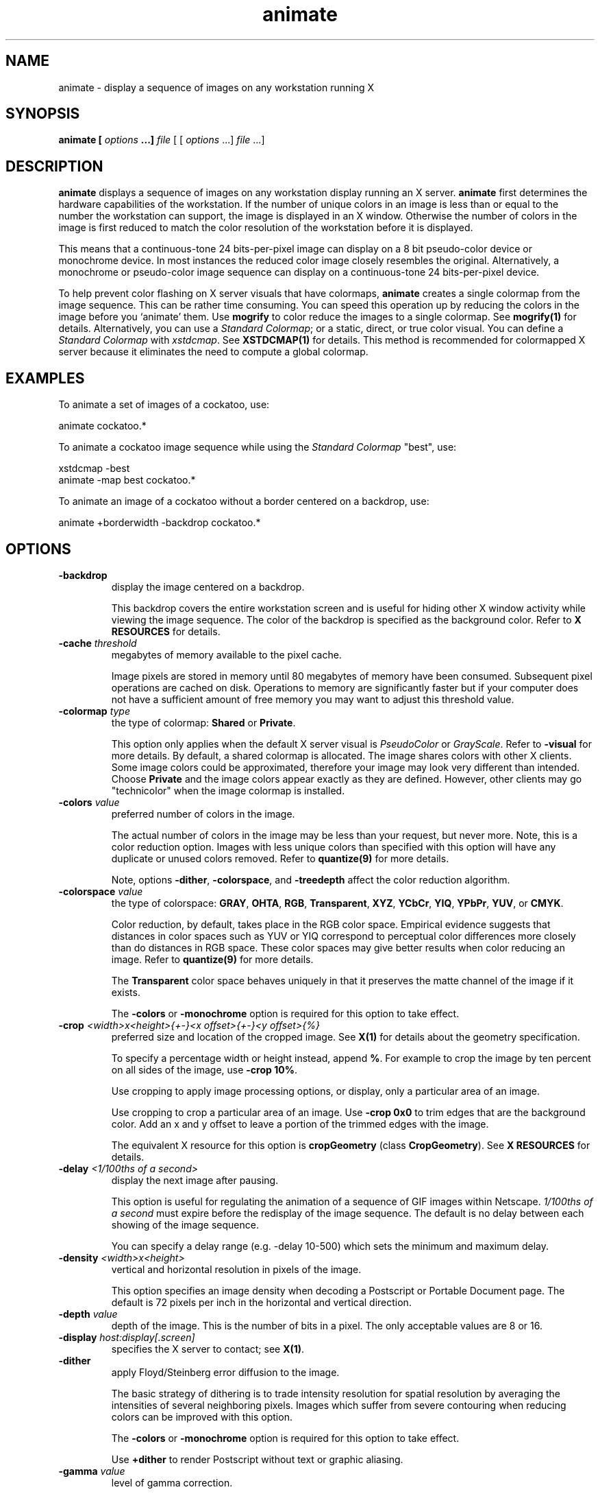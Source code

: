 .ad l
.nh
.TH animate 1 "$Date$" "ImageMagick"
.SH NAME
animate - display a sequence of images on any workstation running X
.SH SYNOPSIS
.B "animate" [ \fIoptions\fP ...] \fIfile\fP
[ [ \fIoptions\fP ...] \fIfile\fP ...]
.SH DESCRIPTION
\fBanimate\fP displays a sequence of images on any workstation display
running an X server.  \fBanimate\fP first determines the hardware
capabilities of the workstation.  If the number of unique colors in an
image is less than or equal to the number the workstation can support,
the image is displayed in an X window.  Otherwise the number of colors
in the image is first reduced to match the color resolution of the
workstation before it is displayed.

This means that a continuous-tone 24 bits-per-pixel image can display on a
8 bit pseudo-color device or monochrome device.  In most instances the
reduced color image closely resembles the original.  Alternatively, a
monochrome or pseudo-color image sequence can display on a continuous-tone
24 bits-per-pixel device.

To help prevent color flashing on X server visuals that have colormaps,
\fBanimate\fP creates a single colormap from the image sequence.  This can
be rather time consuming.  You can speed this operation up by reducing
the colors in the image before you `animate' them.  Use \fBmogrify\fP
to color reduce the images to a single colormap.  See \fBmogrify(1)\fP for
details.  Alternatively, you can use a \fIStandard Colormap\fP; or a static,
direct, or true color visual.  You can define a \fIStandard Colormap\fP with
\fIxstdcmap\fP.  See \fBXSTDCMAP(1)\fP for details.  This method is recommended
for colormapped X server because it eliminates the need to compute a global
colormap.
.SH EXAMPLES
To animate a set of images of a cockatoo, use:

.nf
     animate cockatoo.*
.fi

To animate a cockatoo image sequence while using the \fIStandard Colormap\fP
"best", use:

.nf
     xstdcmap -best
     animate -map best cockatoo.*
.fi

To animate an image of a cockatoo without a border centered on a
backdrop, use:

.nf
     animate +borderwidth -backdrop cockatoo.*
.fi
.SH OPTIONS
.TP
.B "-backdrop"
display the image centered on a backdrop.

This backdrop covers the entire workstation screen and is useful for
hiding other X window activity while viewing the image sequence.   The color
of the backdrop is specified as the background color.  Refer to \fBX
RESOURCES\fP for details.
.TP
.B "-cache \fIthreshold\fP"
megabytes of memory available to the pixel cache.

Image pixels are stored in memory until 80 megabytes of memory
have been consumed.  Subsequent pixel operations are cached on disk.
Operations to memory are significantly faster but if your computer does not
have a sufficient amount of free memory you may want to adjust this threshold
value.
.TP
.B "-colormap \fItype\fP"
the type of colormap: \fBShared\fP or \fBPrivate\fP.

This option only applies when the default X server visual is
\fIPseudoColor\fP or \fIGrayScale\fP.  Refer to \fB-visual\fP for more
details.  By default, a shared colormap is allocated.  The image shares
colors with other X clients.  Some image colors could be approximated,
therefore your image may look very different than intended.  Choose
\fBPrivate\fP and the image colors appear exactly as they are
defined.  However, other clients may go "technicolor" when the image
colormap is installed.
.TP
.B "-colors \fIvalue\fP"
preferred number of colors in the image.

The actual number of colors in the image may be less than your request,
but never more.  Note, this is a color reduction option.  Images with
less unique colors than specified with this option will have any duplicate
or unused colors removed.
Refer to \fBquantize(9)\fP for more details.

Note, options \fB-dither\fP, \fB-colorspace\fP, and \fB-treedepth\fP affect
the color reduction algorithm.
.TP
.B "-colorspace \fIvalue\fP"
the type of colorspace: \fBGRAY\fP, \fBOHTA\fP, \fBRGB\fP,
\fBTransparent\fP, \fBXYZ\fP, \fBYCbCr\fP, \fBYIQ\fP, \fBYPbPr\fP,
\fBYUV\fP, or \fBCMYK\fP.

Color reduction, by default, takes place in the RGB color space.
Empirical evidence suggests that distances in color spaces such as YUV
or YIQ correspond to perceptual color differences more closely
than do distances in RGB space.  These color spaces may give better
results when color reducing an image.  Refer to \fBquantize(9)\fP for
more details.

The \fBTransparent\fP color space behaves uniquely in that it preserves
the matte channel of the image if it exists.

The \fB-colors\fP or \fB-monochrome\fP option is required for this option
to take effect.
.TP
.B "-crop \fI<width>x<height>{\+-}<x offset>{\+-}<y offset>{%}\fP"
preferred size and location of the cropped image.  See \fBX(1)\fP for details
about the geometry specification.

To specify a percentage width or height instead, append \fB%\fP.  For example
to crop the image by ten percent on all sides of the image, use \fB-crop 10%\fP.

Use cropping to apply image processing options, or display, only a
particular area of an image.  

Use cropping to crop a particular area of an image.   Use \fB-crop
0x0\fP to trim edges that are the background color.  Add an x and y offset
to leave a portion of the trimmed edges with the image.

The equivalent X resource for this option is \fBcropGeometry\fP
(class \fBCropGeometry\fP).  See \fBX RESOURCES\fP for details.
.TP
.B "-delay \fI<1/100ths of a second>\fP"
display the next image after pausing.

This option is useful for regulating the animation of a sequence of
GIF images within Netscape.  \fI1/100ths of a second\fP must expire
before the redisplay of the image sequence.  The default is no delay
between each showing of the image sequence.

You can specify a delay range (e.g. -delay 10-500) which sets the
minimum and maximum delay.
.TP
.B "-density \fI<width>x<height>\fP
vertical and horizontal resolution in pixels of the image.

This option specifies an image density when decoding a Postscript or Portable
Document page.  The default is 72 pixels per inch in the horizontal and
vertical direction.
.TP
.B "-depth \fIvalue\fP"
depth of the image.  This is the number of bits in a pixel.  The only
acceptable values are 8 or 16.
.TP
.B "-display \fIhost:display[.screen]\fP"
specifies the X server to contact; see \fBX(1)\fP.
.TP
.B "-dither"
apply Floyd/Steinberg error diffusion to the image.

The basic strategy of dithering is to trade intensity resolution for
spatial resolution by averaging the intensities of several neighboring
pixels.  Images which suffer from severe contouring when reducing colors
can be improved with this option.

The \fB-colors\fP or \fB-monochrome\fP option is required for this option
to take effect.

Use \fB+dither\fP to render Postscript without text or graphic aliasing.
.TP
.B "-gamma \fIvalue\fP"
level of gamma correction.

The same color image displayed on two different workstations may look
different due to differences in the display monitor.  Use gamma
correction to adjust for this color difference.  Reasonable values
extend from 0.8 to 2.3.

You can apply separate gamma values to the red, green, and blue
channels of the image with a gamma value list delineated with slashes
(i.e. 1.7/2.3/1.2).

Use \fB+gamma\fP to set the image gamma level without actually adjusting
the image pixels.  This option is useful if the image is of a known
gamma but not set as an image attribute (e.g. PNG images).
.TP
.B "-geometry \fI<width>x<height>{\+-}<x offset>{\+-}<y offset>{%}{@}{!}{<}{>}\fP"
preferred size and location of the Image window.  See \fBX(1)\fP for details
about the geometry specification.  By default, the window size is the image
size and the location is chosen by you when it is mapped.

By default, the width and height are maximum values.  That is, the
image is expanded or contracted to fit the width and height value while
maintaining the aspect ratio of the image.  Append an exclamation point
to the geometry to force the image size to exactly the size you
specify.  For example, if you specify \fB640x480!\fP the image width is
set to 640 pixels and height to 480.  If only one factor is
specified, both the width and height assume the value.

To specify a percentage width or height instead, append \fB%\fP.  The
image size is multiplied by the width and height percentages to obtain
the final image dimensions.  To increase the size of an image, use a
value greater than 100 (e.g. 125%).  To decrease an image's size, use a
percentage less than 100.

Use \fB@\fP to specify the maximum area in pixels of an image.

Use \fB>\fP to change the dimensions of the image \fIonly\fP
if its size exceeds the geometry specification.  \fB<>\fP resizes
the image \fIonly\fP if its dimensions is less than the geometry
specification.  For example, if you specify \fB'640x480>'\fP and the
image size is 512x512, the image size does not change.  However, if
the image is 1024x1024, it is resized to 640x480.

When displaying an image on an X server, \fI<x offset>\fP and
\fI<y offset>\fP is relative to the root window.

The equivalent X resource for this option is \fBgeometry\fP
(class \fBGeometry\fP).  See \fBX RESOURCES\fP for details.
.TP
.B "-interlace \fItype\fP"
the type of interlacing scheme: \fBNone\fP, \fBLine\fP, \fBPlane\fP, or
\fBPartition\fP.  The default is \fBNone\fP.

This option is used to specify the type of interlacing scheme for raw
image formats such as \fBRGB\fP or \fBYUV\fP.  \fBNone\fP means do not
interlace (RGBRGBRGBRGBRGBRGB...), \fBLine\fP uses scanline
interlacing (RRR...GGG...BBB...RRR...GGG...BBB...), and \fBPlane\fP uses
plane interlacing (RRRRRR...GGGGGG...BBBBBB...).  \fBPartition\fP is like
plane except the different planes are saved to individual files (e.g.
image.R, image.G, and image.B).

Use \fBLine\fP, or \fBPlane\fP to create an interlaced GIF or progressive
JPEG image.
.TP
.B "-map \fItype\fP"
display image using this \fIStandard Colormap\fP type.

Choose from these \fIStandard Colormap\fP types:

    best
    default
    gray
    red
    green
    blue

The \fIX server\fP must support the \fIStandard Colormap\fP you choose,
otherwise an error occurs.  Use \fBlist\fP as the type and \fBanimate(1)\fP
searches the list of colormap types in top-to-bottom order until one is
located. See \fBxstdcmap(1)\fP for one way of creating \fIStandard Colormaps\fP.
.TP
.B "-monochrome"
transform the image to black and white.
.TP
.B "-pause \fI<seconds>\fP"
the number of \fIseconds\fP to pause before repeating your animation sequence.
.TP
.B "-remote \fIstring\fP"
execute a command in an remote display process.

The only command recognized at this time is the name of an image file to
load.
.TP
.B "-rotate \fIdegrees{<}{>}\fP"
apply Paeth image rotation to the image.

Use \fB>\fP to rotate the image \fIonly\fP if its width exceeds the
height.  \fB<\fP rotates the image \fIonly\fP if its width is less than
the height.  For example, if you specify \fB-90>\fP and the image size
is 480x640, the image is not rotated by the specified angle.  However,
if the image is 640x480, it is rotated by -90 degrees.

Empty triangles left over from rotating the image are filled with
the color defined as \fBbordercolor\fP (class \fBborderColor\fP).
.TP
.B "-scene \fIvalue{-value}\fP"
image scene number.

Use this option to specify an image sequence with a single filename. See
the discussion of \fIfile\fP below for details.
.TP
.B "-size \fI<width>x<height>{+offset}"
width and height of the image.

Use this option to specify the width and height of raw images whose
dimensions are unknown such as \fBGRAY\fP, \fBRGB\fP, or \fBCMYK\fP.
In addition to width and height, use \fB-size\fP to skip any header
information in the image or tell the number of colors in a \fBMAP\fP
image file, (e.g. -size 640x512+256).
.TP
.B "-title \fIstring\fP"
assign a title to the displayed image.

Use this option to assign a specific title to the image.  This is
assigned to the image window and is typically displayed in the window
title bar.  Optionally you can include the image filename, type, width,
height, or other image attributes by embedding special format characters:

.nf
    %b   file size
    %c   comment
    %d   directory
    %e   filename extention
    %f   filename
    %h   height
    %i   input filename
    %k   number of unique colors
    %l   label
    %m   magick
    %n   number of scenes
    %o   output filename
    %p   page number
    %q   quantum depth
    %s   scene number
    %t   top of filename
    %u   unique temporary filename
    %w   width
    %x   x resolution
    %y   y resolution
    \\n   newline
    \\r   carriage return
.fi

For example,

.nf
     -title "%m:%f %wx%h"
.fi

produces an image title of \fBMIFF:bird.miff 512x480\fP for an image
titled \fBbird.miff\fP and whose width is 512 and height is 480.

If the first character of \fIstring\fP is \fB@\fP, the image title is read
from a file titled by the remaining characters in the string.
.TP
.B "-treedepth \fIvalue\fP"
Normally, this integer value is zero or one.  A zero or one tells
\fBanimate\fP to choose a optimal tree depth for the color reduction
algorithm.

An optimal depth generally allows the best representation of the source
image with the fastest computational speed and the least amount of
memory.  However, the default depth is inappropriate for some images.
To assure the best representation, try values between 2 and 8 for this
parameter.  Refer to \fBquantize(9)\fP for more details.

The \fB-colors\fP or \fB-monochrome\fP option is required for this option
to take effect.
.TP
.B -verbose
print detailed information about the image.

This information is printed: image scene number;  image name;  image
size; the image class (\fIDirectClass\fP or \fIPseudoClass\fP);  the total
number of unique colors;  and the number of seconds to read and
transform the image.  Refer to \fBmiff(5)\fP for a description of
the image class.

If \fB-colors\fP is also specified, the total unique colors in the image
and color reduction error values are printed.  Refer to \fBquantize(9)\fP
for a description of these values.
.TP
.B "-visual \fItype\fP"
animate images using this visual type.

Choose from these visual classes:

.nf
    StaticGray
    GrayScale
    StaticColor
    PseudoColor
    TrueColor
    DirectColor
    default
    \fIvisual id\fP
.fi

The X server must support the visual you choose, otherwise an error occurs.
If a visual is not specified, the visual class that can display the most
simultaneous colors on the default screen is chosen.
.TP
.B "-window \fIid\fP"
set the background pixmap of this window to the image.

\fIid\fP can be a window id or name.  Specify \fBroot\fP to select X's root
window as the target window.

By default the image is tiled onto the background of the target
window.   If \fB-backdrop\fP or \fB-geometry\fP are specified, the
image is surrounded by the background color.  Refer to \fBX
RESOURCES\fP for details.

The image will not display on the root window if the image has more
unique colors than the target window colormap allows.  Use
\fB-colors\fP to reduce the number of colors.
.PP
In addition to those listed above, you can specify these standard X
resources as command line options:  \fB-background\fP,
\fB-bordercolor\fP, \fB-borderwidth\fP,  \fB-font\fP,
\fB-foreground\fP, \fB-iconGeometry\fP, \fB-iconic\fP, \fB-mattecolor\fP,
\fB-name\fP, or \fB-title\fP.  See \fBX RESOURCES\fP for details.

Any option you specify on the command line remains in effect until it is
explicitly changed by specifying the option again with a different effect.
For example, to animate two images, the first with 32 colors and the
second with only 16 colors, use:

.nf
     animate -colors 32 cockatoo.1 -colors 16 cockatoo.2
.fi

Options are processed in command line order.
Any option you specify on the command line remains in effect until it is
explicitly changed by specifying the option again with a different effect.

By default, the image format is determined by its magic number. To
specify a particular image format, precede the filename with an image
format name and a colon (i.e. ps:image) or specify the image type as
the filename suffix (i.e. image.ps).  See \fBconvert(1)\fP for a list
of valid image formats.

When you specify \fBX\fP as your image type, the filename has special
meaning.  It specifies an X window by id, name, or \fBroot\fP.  If no
filename is specified, the window is selected by clicking the mouse in
the desired window.

Specify \fIfile\fP as \fI-\fP for standard input, If \fIfile\fP has the
extension \fB.Z\fP or \fB.gz\fP, the file is uncompressed with
\fBuncompress\fP or \fBgunzip\fP respectively. Precede the image file
name with \fI|\fP to pipe from a system command.

Use an optional index enclosed in brackets after a file name to specify
a desired subimage of a multi-resolution image format like Photo CD
(e.g. img0001.pcd[4]) or a range for MPEG images (e.g. video.mpg[50-75]).
A subimage specification can be disjoint (e.g. image.tiff[2,7,4]).
For raw images, specify a subimage with a geometry (e.g.  -size 640x512
image.rgb[320x256+50+50]).

Single images are read with the filename you specify.  Alternatively,
you can animate an image sequence with a single filename.  Define the
range of the image sequence with \fI-scene\fP.  Each image in the
range is read with the filename followed by a period (\fB.\fP)
and the scene number.  You can change this behavior by embedding a
\fBprintf\fP format specification in the file name.  For example,

.nf
     -scene 0-9 image%02d.miff
.fi

animates files image00.miff, image01.miff, through image09.miff.

Image filenames may appear in any order on the command line if the image
format is \fIMIFF\fP (refer to \fBmiff(5)\fP and the \fBscene\fP keyword is
specified in the image.  Otherwise the images will display in the order
they appear on the command line.
.SH BUTTONS
Press any button to map or unmap the Command widget.  See
the next section for more information about the Command widget.
.SH COMMAND WIDGET
The Command widget lists a number of sub-menus and commands.  They are

.nf
    Animate
      Open
      Play
      Step
      Repeat
      Auto Reverse
    Speed
      Faster
      Slower
    Direction
      Forward
      Reverse
    Help
      Help
      Browse Documentation
      About Display
    Image Info
    Quit
.fi

Menu items with a indented triangle have a sub-menu.  They are
represented above as the indented items.  To access a sub-menu item,
move the pointer to the appropriate menu and press a button and drag.
When you find the desired sub-menu item, release the button and the
command is executed.  Move the pointer away from the sub-menu if you
decide not to execute a particular command.
.SH KEYBOARD ACCELERATORS
Accelerators are one or two key presses that effect a particular command.
The keyboard accelerators that \fBanimate(1)\fP understands is:
.TP
.B "Ctl+O"
Press to load an image from a file.
.TP
.B "space"
Press to display the next image in the sequence.
.TP
.B "<"
Press to speed-up the display of the images.  Refer to \fB-delay\fP for more
information.
.TP
.B ">"
Press to slow the display of the images.  Refer to \fB-delay\fP for more
information.
.TP
.B "F1"
Press to display helpful information about \fBanimate(1)\fP.
.TP
.B "Find"
Press to browse documentation about \fBImageMagick\fP.
.TP
.B "?"
Press to display information about the image.  Press any key or button
to erase the information.

This information is printed: image name;  image size; and the total
number of unique colors in the image.
.TP
.B "Ctl-q"
Press to discard all images and exit program.
.SH "X RESOURCES"
\fBanimate\fP options can appear on the command line or in your X
resource file.  Options on the command line supersede values specified
in your X resource file.  See \fBX(1)\fP for more information on X
resources.

All \fBanimate\fP options have a corresponding X resource.  In addition,
the \fBanimate\fP program uses the following X resources:
.TP
.B background (\fIclass\fP Background)
Specifies the preferred color to use for the Image window background.  The
default is #ccc.
.TP
.B borderColor (\fIclass\fP BorderColor)
Specifies the preferred color to use for the Image window border.  The
default is #ccc.
.TP
.B borderWidth (\fIclass\fP BorderWidth)
Specifies the width in pixels of the Image window border.  The default is 2.
.TP
.B font (\fIclass\fP Font or FontList)
Specifies the name of the preferred font to use in normal formatted
text.  The default is 14 point \fIHelvetica\fP.
.TP
.B foreground (\fIclass\fP Foreground)
Specifies the preferred color to use for text within the Image window.  The
default is black.
.TP
.B geometry (\fIclass\fP geometry)
Specifies the preferred size and position of the image window.
It is not necessarily obeyed by all window managers.
.TP
.B iconGeometry (\fIclass\fP IconGeometry)
Specifies the preferred size and position of the application when
iconified.  It is not necessarily obeyed by all window managers.
.TP
.B iconic (\fIclass\fP Iconic)
This resource indicates that you would prefer that the application's
windows initially not be visible as if the windows had be immediately
iconified by you.  Window managers may choose not to honor the
application's request.
.TP
.B matteColor (\fIclass\fP MatteColor)
Specify the color of windows.  It is used for the backgrounds of
windows, menus, and notices.  A  3D  effect  is achieved  by
using highlight and shadow colors derived from this color.  Default
value: #ddd.
.TP
.B name (\fIclass\fP Name)
This resource specifies the name under which resources for the
application should be found.  This resource is useful in shell aliases to
distinguish between invocations of an application, without resorting to
creating links to alter the executable file name.  The default is the
application name.
.TP
.B sharedMemory (\fIclass\fP SharedMemory)
This resource specifies whether animate should attempt use shared memory
for pixmaps.  ImageMagick must be compiled with shared memory support,
and the display must support the MIT-SHM extension.  Otherwise, this
resource is ignored.  The default is True.
.TP
.B text_font (\fIclass\fP textFont)
Specifies the name of the preferred font to use in fixed (typewriter style)
formatted text.  The default is 14 point \fICourier\fP.
.TP
.B title (\fIclass\fP Title)
This resource specifies the title to be used for the Image window.  This
information is sometimes used by a window manager to provide some sort
of header identifying the window.  The default is the image file name.
.SH ENVIRONMENT
.TP
.B display
To get the default host, display number, and screen.
.SH SEE ALSO
.B
display(1), import(1), montage(1), mogrify(1), convert(1), composite(1), xtp(1)
.SH COPYRIGHT
Copyright (C) 2001 ImageMagick Studio, a non-profit organization dedicated
to making software imaging solutions freely available.

Permission is hereby granted, free of charge, to any person obtaining a
copy of this software and associated documentation files ("ImageMagick"),
to deal in ImageMagick without restriction, including without limitation
the rights to use, copy, modify, merge, publish, distribute, sublicense,
and/or sell copies of ImageMagick, and to permit persons to whom the
ImageMagick is furnished to do so, subject to the following conditions:

The above copyright notice and this permission notice shall be included in
all copies or substantial portions of ImageMagick.

The software is provided "as is", without warranty of any kind, express or
implied, including but not limited to the warranties of merchantability,
fitness for a particular purpose and noninfringement.  In no event shall
ImageMagick Studio be liable for any claim, damages or other liability,
whether in an action of contract, tort or otherwise, arising from, out of
or in connection with ImageMagick or the use or other dealings in
ImageMagick.

Except as contained in this notice, the name of the ImageMagick Studio
shall not be used in advertising or otherwise to promote the sale, use or
other dealings in ImageMagick without prior written authorization from the
ImageMagick Studio.
.SH ACKNOWLEDGEMENTS
The MIT X Consortium for making network transparent graphics a reality.

Michael Halle, Spatial Imaging Group at MIT, for the initial
implementation of Alan Paeth's image rotation algorithm.

David Pensak, E. I. du Pont de Nemours and Company, for providing a
computing environment that made this program possible.

Paul Raveling, USC Information Sciences Institute, for the original
idea of using space subdivision for the color reduction algorithm.
.SH AUTHORS
John Cristy, ImageMagick Studio
